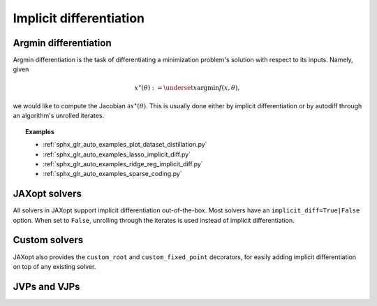 Implicit differentiation
========================

Argmin differentiation
----------------------

Argmin differentiation is the task of differentiating a minimization problem's
solution with respect to its inputs. Namely, given

.. math::

    x^\star(\theta) := \underset{x}{\text{argmin}} f(x, \theta),

we would like to compute the Jacobian :math:`\partial x^\star(\theta)`.  This
is usually done either by implicit differentiation or by autodiff through an
algorithm's unrolled iterates.



.. topic:: Examples

   * :ref:`sphx_glr_auto_examples_plot_dataset_distillation.py`
   * :ref:`sphx_glr_auto_examples_lasso_implicit_diff.py`
   * :ref:`sphx_glr_auto_examples_ridge_reg_implicit_diff.py`
   * :ref:`sphx_glr_auto_examples_sparse_coding.py`



JAXopt solvers
--------------

All solvers in JAXopt support implicit differentiation out-of-the-box.
Most solvers have an ``implicit_diff=True|False`` option. When set to ``False``,
unrolling through the iterates is used instead of implicit differentiation.

..
  TODO: cross-reference lasso_implicit_diff

Custom solvers
--------------

.. autosummary::
  :toctree: _autosummary

    jaxopt.implicit_diff.custom_root
    jaxopt.implicit_diff.custom_fixed_point

JAXopt also provides the ``custom_root`` and ``custom_fixed_point`` decorators,
for easily adding implicit differentiation on top of any existing solver.

..
  TODO: cross-reference ridge_reg_implicit_diff

JVPs and VJPs
-------------

.. autosummary::
  :toctree: _autosummary

    jaxopt.implicit_diff.root_jvp
    jaxopt.implicit_diff.root_vjp
